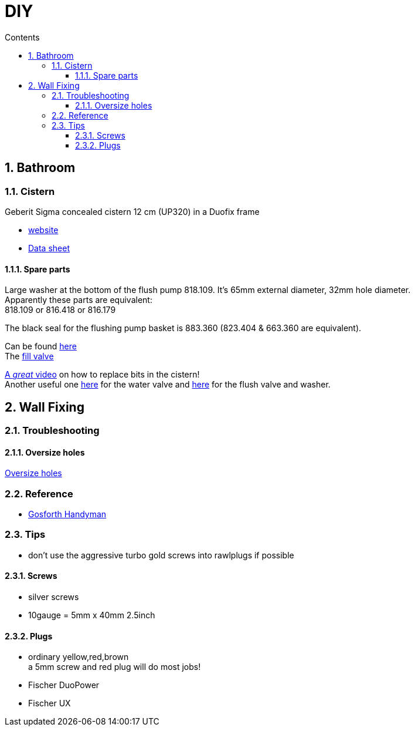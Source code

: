 :toc: left
:toclevels: 3
:toc-title: Contents
:sectnums:

:imagesdir: ./images

= DIY

== Bathroom
=== Cistern
Geberit Sigma concealed cistern 12 cm (UP320) in a Duofix frame +

* link:https://catalog.geberit.co.uk/en-GB/spare-part/Sigma-concealed-cisterns-12-cm-(UP320)/SPT_461050.html[website]
* link:SparePartsDataSheet_SPT_461050.pdf[Data sheet]

==== Spare parts
Large washer at the bottom of the flush pump 818.109. It's 65mm external diameter, 32mm hole diameter. +
Apparently these parts are equivalent: +
818.109 or 816.418 or 816.179

The black seal for the flushing pump basket is 883.360 (823.404 & 663.360 are equivalent).

Can be found link:https://www.geberit.co.uk/services/spare-parts/[here] +
The link:https://catalog.geberit.co.uk/en-GB/spare-part/Fill-valves-type-380,-lateral-water-supply-connection/SPT_461085.html[fill valve]

link:https://www.youtube.com/watch?v=m7zlPmgbY1M[A _great_ video] on how to replace bits in the cistern! +
Another useful one link:https://www.youtube.com/watch?v=tA9l1bKdnDA[here] for the water valve and link:https://www.youtube.com/watch?v=leQTgiUMzY4[here] for the flush valve and washer.

== Wall Fixing

=== Troubleshooting

==== Oversize holes
link:https://youtu.be/TQ13gug7aQ4[Oversize holes]


=== Reference
* link:https://www.youtube.com/@GosforthHandyman[Gosforth Handyman]


=== Tips

* don't use the aggressive turbo gold screws into rawlplugs if possible

==== Screws
* silver screws 
* 10gauge = 5mm x 40mm 2.5inch

==== Plugs
* ordinary yellow,red,brown +
  a 5mm screw and red plug will do most jobs!
* Fischer DuoPower
* Fischer UX